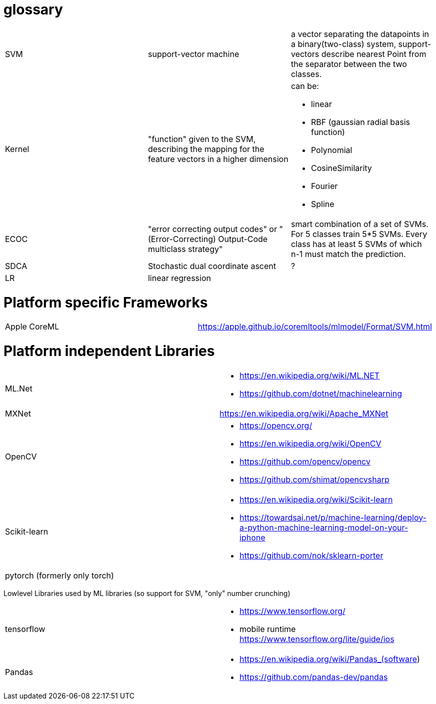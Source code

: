 # glossary

[%noheader,cols="3*"]
|===

|SVM
|support-vector machine
|a vector separating the datapoints in a binary(two-class) system, support-vectors describe nearest Point from the separator between the two classes.

|Kernel
|"function" given to the SVM, describing the mapping for the feature vectors in a higher dimension
a|can be:

* linear
* RBF (gaussian radial basis function)
* Polynomial
* CosineSimilarity
* Fourier
* Spline

|ECOC
|"error correcting output codes" or "(Error-Correcting) Output-Code multiclass strategy"
|smart combination of a set of SVMs. For 5 classes train 5*5 SVMs. Every class has at least 5 SVMs of which n-1 must match the prediction.

|SDCA
|Stochastic dual coordinate ascent
|?

|LR
|linear regression
|

|===

= Platform specific Frameworks

[%noheader,cols="2*"]
|===
|Apple CoreML |https://apple.github.io/coremltools/mlmodel/Format/SVM.html
|===

= Platform independent Libraries

[%noheader,cols="2*"]
|===

| ML.Net 
a|* https://en.wikipedia.org/wiki/ML.NET
* https://github.com/dotnet/machinelearning

| MXNet | https://en.wikipedia.org/wiki/Apache_MXNet

| OpenCV 
a|* https://opencv.org/
* https://en.wikipedia.org/wiki/OpenCV
* https://github.com/opencv/opencv
* https://github.com/shimat/opencvsharp

| Scikit-learn
a| * https://en.wikipedia.org/wiki/Scikit-learn
* https://towardsai.net/p/machine-learning/deploy-a-python-machine-learning-model-on-your-iphone
* https://github.com/nok/sklearn-porter

| pytorch (formerly only torch)|
|===

Lowlevel Libraries used by ML libraries (so support for SVM, "only" number crunching)
[%noheader,cols="2*"]
|===

| tensorflow 
a|* https://www.tensorflow.org/
* mobile runtime https://www.tensorflow.org/lite/guide/ios

|Pandas
a|* https://en.wikipedia.org/wiki/Pandas_(software)
* https://github.com/pandas-dev/pandas

|===
